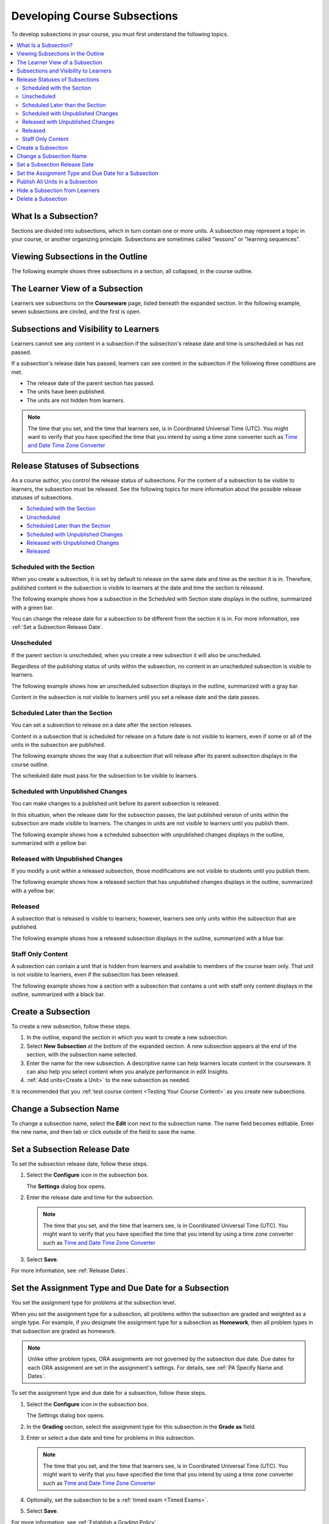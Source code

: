 .. _Developing Course Subsections:

###################################
Developing Course Subsections
###################################

To develop subsections in your course, you must first understand the
following topics.

.. contents:: 
  :local:
  :depth: 2

****************************
What Is a Subsection?
****************************

Sections are divided into subsections, which in turn contain one or more units.
A subsection may represent a topic in your course, or another organizing
principle. Subsections are sometimes called "lessons" or "learning sequences".

***********************************
Viewing Subsections in the Outline
***********************************

The following example shows three subsections in a section, all collapsed, in
the course outline.

.. image:: ../../../shared/building_and_running_chapters/Images/subsections.png
 :alt: Three collapsed subsections in the outline.

*********************************
The Learner View of a Subsection
*********************************

Learners see subsections on the **Courseware** page, listed beneath the
expanded section. In the following example, seven subsections are circled, and
the first is open.

.. image:: ../../../shared/building_and_running_chapters/Images/subsections_student.png
 :alt: The learner view of the outline.

************************************************
Subsections and Visibility to Learners
************************************************

Learners cannot see any content in a subsection if the subsection's release
date and time is unscheduled or has not passed.

If a subsection's release date has passed, learners can see content in the
subsection if the following three conditions are met.

* The release date of the parent section has passed.
* The units have been published.
* The units are not hidden from learners.

.. note:: The time that you set, and the time that learners see, is in
   Coordinated Universal Time (UTC). You might want to verify that you have
   specified the time that you intend by using a time zone converter such as
   `Time and Date Time Zone Converter
   <http://www.timeanddate.com/worldclock/converter.html>`_

************************************************
Release Statuses of Subsections
************************************************

As a course author, you control the release status of subsections. For the
content of a subsection to be visible to learners, the subsection must be
released. See the following topics for more information about the possible
release statuses of subsections.

* `Scheduled with the Section`_
* `Unscheduled`_
* `Scheduled Later than the Section`_
* `Scheduled with Unpublished Changes`_
* `Released with Unpublished Changes`_
* `Released`_

==========================
Scheduled with the Section
==========================

When you create a subsection, it is set by default to release on the same date
and time as the section it is in. Therefore, published content in the
subsection is visible to learners at the date and time the section is released.

The following example shows how a subsection in the Scheduled with Section
state displays in the outline, summarized with a green bar.

.. image:: ../../../shared/building_and_running_chapters/Images/subsection-scheduled.png
 :alt: A subsection scheduled to release with the section.

You can change the release date for a subsection to be different from the
section it is in. For more information, see :ref:`Set a Subsection Release
Date`.

========================
Unscheduled
========================

If the parent section is unscheduled, when you create a new subsection it
will also be unscheduled.

Regardless of the publishing status of units within the subsection, no content
in an unscheduled subsection is visible to learners.

The following example shows how an unscheduled subsection displays in the
outline, summarized with a gray bar.

.. image:: ../../../shared/building_and_running_chapters/Images/subsection-unscheduled.png
 :alt: An unscheduled subsection.

Content in the subsection is not visible to learners until you set a release
date and the date passes.

===================================
Scheduled Later than the Section
===================================

You can set a subsection to release on a date after the section releases. 

Content in a subsection that is scheduled for release on a future date is not
visible to learners, even if some or all of the units in the subsection are
published.

The following example shows the way that a subsection that will release after
its parent subsection displays in the course outline.

.. image:: ../../../shared/building_and_running_chapters/Images/subsection-scheduled-different.png
 :alt: A subsection scheduled to release later than the section.

The scheduled date must pass for the subsection to be visible to learners.

==================================
Scheduled with Unpublished Changes
==================================

You can make changes to a published unit before its parent subsection
is released. 

In this situation, when the release date for the subsection passes, the last
published version of units within the subsection are made visible to learners.
The changes in units are not visible to learners until you publish them.

The following example shows how a scheduled subsection with unpublished changes
displays in the outline, summarized with a yellow bar.

.. image:: ../../../shared/building_and_running_chapters/Images/section-scheduled-with-changes.png
 :alt: A scheduled subsection with unpublished changes.

==================================
Released with Unpublished Changes
==================================

If you modify a unit within a released subsection, those modifications are not
visible to students until you publish them.

The following example shows how a released section that has unpublished changes
displays in the outline, summarized with a yellow bar.

.. image:: ../../../shared/building_and_running_chapters/Images/section-released-with-changes.png
 :alt: A released subsection with unpublished changes.

===========================
Released
===========================

A subsection that is released is visible to learners; however, learners see
only units within the subsection that are published.

The following example shows how a released subsection displays in the
outline, summarized with a blue bar.

.. image:: ../../../shared/building_and_running_chapters/Images/subsection-released.png
 :alt: A released subsection.

===========================
Staff Only Content
===========================

A subsection can contain a unit that is hidden from learners and available to
members of the course team only. That unit is not visible to learners, even if
the subsection has been released.

The following example shows how a section with a subsection that contains a
unit with staff only content displays in the outline, summarized with a black
bar.

.. image:: ../../../shared/building_and_running_chapters/Images/section-hidden-unit.png
 :alt: A subsection with a hidden unit.

.. _Create a Subsection:

****************************
Create a Subsection
****************************

To create a new subsection, follow these steps.

#. In the outline, expand the section in which you want to create a new
   subsection.
#. Select **New Subsection** at the bottom of the expanded section. A new
   subsection appears at the end of the section, with the subsection name
   selected.
#. Enter the name for the new subsection. A descriptive name can help learners
   locate content in the courseware. It can also help you select content when
   you analyze performance in edX Insights.
#. :ref:`Add units<Create a Unit>` to the new subsection as needed.
   
It is recommended that you :ref:`test course content <Testing Your Course
Content>` as you create new subsections.

********************************
Change a Subsection Name
********************************

To change a subsection name, select the **Edit** icon next to the subsection
name. The name field becomes editable. Enter the new name, and then tab or
click outside of the field to save the name.

.. _Set a Subsection Release Date:

********************************
Set a Subsection Release Date
********************************

To set the subsection release date, follow these steps.

#. Select the **Configure** icon in the subsection box.
   
   .. image:: ../../../shared/building_and_running_chapters/Images/subsections-settings-icon.png
    :alt: The subsection settings icon circled.

   The **Settings** dialog box opens.

#. Enter the release date and time for the subsection.

   .. note:: The time that you set, and the time that learners see, is in
     Coordinated Universal Time (UTC). You might want to verify that you have
     specified the time that you intend by using a time zone converter such as
     `Time and Date Time Zone Converter
     <http://www.timeanddate.com/worldclock/converter.html>`_

#. Select **Save**.

For more information, see :ref:`Release Dates`.

.. _Set the Assignment Type and Due Date for a Subsection:

********************************************************
Set the Assignment Type and Due Date for a Subsection
********************************************************

You set the assignment type for problems at the subsection level. 

When you set the assignment type for a subsection, all problems within the
subsection are graded and weighted as a single type. For example, if you
designate the assignment type for a subsection as **Homework**, then all
problem types in that subsection are graded as homework.

.. note:: Unlike other problem types, ORA assignments are not governed by the
   subsection due date. Due dates for each ORA assignment are set in the
   assignment's settings. For details, see :ref:`PA Specify Name and Dates`.

To set the assignment type and due date for a subsection, follow these steps.

#. Select the **Configure** icon in the subsection box.
   
   .. image:: ../../../shared/building_and_running_chapters/Images/subsections-settings-icon.png
    :alt: The subsection settings icon circled.

   The Settings dialog box opens.

#. In the **Grading** section, select the assignment type for this subsection
   in the **Grade as** field.

#. Enter or select a due date and time for problems in this subsection.

   .. note:: The time that you set, and the time that learners see, is in
     Coordinated Universal Time (UTC). You might want to verify that you have
     specified the time that you intend by using a time zone converter such as
     `Time and Date Time Zone Converter
     <http://www.timeanddate.com/worldclock/converter.html>`_

#. Optionally, set the subsection to be a :ref:`timed exam <Timed Exams>`.

#. Select **Save**.

For more information, see :ref:`Establish a Grading Policy`.

.. _Publish all Units in a Subsection:

**********************************
Publish All Units in a Subsection
**********************************

To publish all new and changed units in a subsection, select the **Publish**
icon in the box for the subsection.

.. image:: ../../../shared/building_and_running_chapters/Images/outline-publish-icon-subsection.png
 :alt: Publishing icon for a subsection

.. note:: 
 The **Publish** icon only appears when there is new or changed content within
 the subsection.

See :ref:`Unit Publishing Status` for information about statuses and visibility
to learners.

.. _Hide a Subsection from Students:

********************************
Hide a Subsection from Learners
********************************

You can hide all content in a subsection from learners, regardless of the
status of units within the section.

For more information, see :ref:`Content Hidden from Students`.

To hide a subsection from learners, follow these steps.

#. Select the **Configure** icon in the subsection box.
   
   .. image:: ../../../shared/building_and_running_chapters/Images/subsections-settings-icon.png
     :alt: The subsection settings icon circled.

   The **Settings** dialog box opens.

#. In the **Student Visibility** section, select **Hide from students**.

#. Select **Save**.

Now, no content in the subsection is visible to learners.

To make the subsection visible to learners, repeat these steps and clear the
**Hide from students** check box.

.. warning::
 When you clear the **Hide from students** check box for a subsection, not all
 content in the subsection is necessarily made visible to learners. If you
 explicitly set a unit to be hidden from learners, it remains hidden from
 learners. Unpublished units remain unpublished, and changes to published units
 remain unpublished.

.. _Delete a Subsection:

********************************
Delete a Subsection
********************************

When you delete a subsection, you delete all units within the subsection.

.. warning::  
 You cannot restore course content after you delete it. To ensure you do not
 delete content you may need later, you can move any unused content to a
 section in your course that you set to never release.

To delete a subsection, follow these steps.

#. Select the **Delete** icon in the subsection that you want to delete.

  .. image:: ../../../shared/building_and_running_chapters/Images/subsection-delete.png
   :alt: The subsection with Delete icon circled.

2. When you receive the confirmation prompt, select **Yes, delete this
   subsection**.
